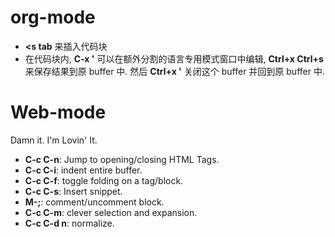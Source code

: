 * org-mode
  + *<s tab* 来插入代码块
  + 在代码块内, *C-x '* 可以在额外分割的语言专用模式窗口中编辑, *Ctrl+x Ctrl+s* 来保存结果到原 buffer 中.
    然后 *Ctrl+x '* 关闭这个 buffer 并回到原 buffer 中.

* Web-mode
  Damn it. I'm Lovin' It.
  
  + *C-c C-n*: Jump to opening/closing HTML Tags.
  + *C-c C-i*: indent entire buffer.
  + *C-c C-f*: toggle folding on a tag/block.
  + *C-c C-s*: Insert snippet.
  + *M-;*: comment/uncomment block.
  + *C-c C-m*: clever selection and expansion.
  + *C-c C-d n*: normalize.



